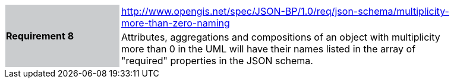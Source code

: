 [width="90%",cols="2,6"]
|===
.2+|*Requirement 8*{set:cellbgcolor:#CACCCE}
|http://www.opengis.net/spec/JSON-BP/1.0/req/json-schema/multiplicity-more-than-zero-naming
 {set:cellbgcolor:#FFFFFF} +
a|
Attributes, aggregations and compositions of an object with multiplicity more than 0 in the UML will have their names listed in the array of "required" properties in the JSON schema.
|===
